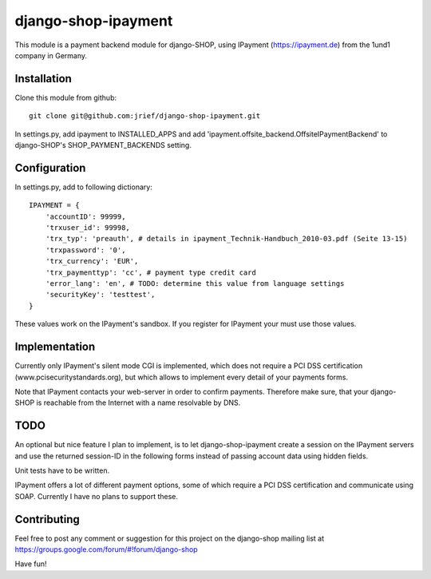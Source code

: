 ========================
django-shop-ipayment
========================

This module is a payment backend module for django-SHOP, using IPayment (https://ipayment.de)
from the 1und1 company in Germany.

Installation
=============
Clone this module from github::

    git clone git@github.com:jrief/django-shop-ipayment.git

In settings.py, add ipayment to INSTALLED_APPS and add 'ipayment.offsite_backend.OffsiteIPaymentBackend'
to django-SHOP's SHOP_PAYMENT_BACKENDS setting.

Configuration
=============

In settings.py, add to following dictionary::

    IPAYMENT = {
        'accountID': 99999,
        'trxuser_id': 99998,
        'trx_typ': 'preauth', # details in ipayment_Technik-Handbuch_2010-03.pdf (Seite 13-15)
        'trxpassword': '0',
        'trx_currency': 'EUR',
        'trx_paymenttyp': 'cc', # payment type credit card
        'error_lang': 'en', # TODO: determine this value from language settings
        'securityKey': 'testtest',
    }

These values work on the IPayment's sandbox. If you register for IPayment your must use those values.

Implementation
=============

Currently only IPayment's silent mode CGI is implemented, which does not require a PCI DSS
certification (www.pcisecuritystandards.org), but which allows to implement every detail of your
payments forms.

Note that IPayment contacts your web-server in order to confirm payments. Therefore make sure,
that your django-SHOP is reachable from the Internet with a name resolvable by DNS.

TODO
=============

An optional but nice feature I plan to implement, is to let django-shop-ipayment create a session on the
IPayment servers and use the returned session-ID in the following forms instead of passing account
data using hidden fields.

Unit tests have to be written.

IPayment offers a lot of different payment options, some of which require a PCI DSS certification
and communicate using SOAP. Currently I have no plans to support these.

Contributing
=============

Feel free to post any comment or suggestion for this project on the django-shop
mailing list at https://groups.google.com/forum/#!forum/django-shop

Have fun!
